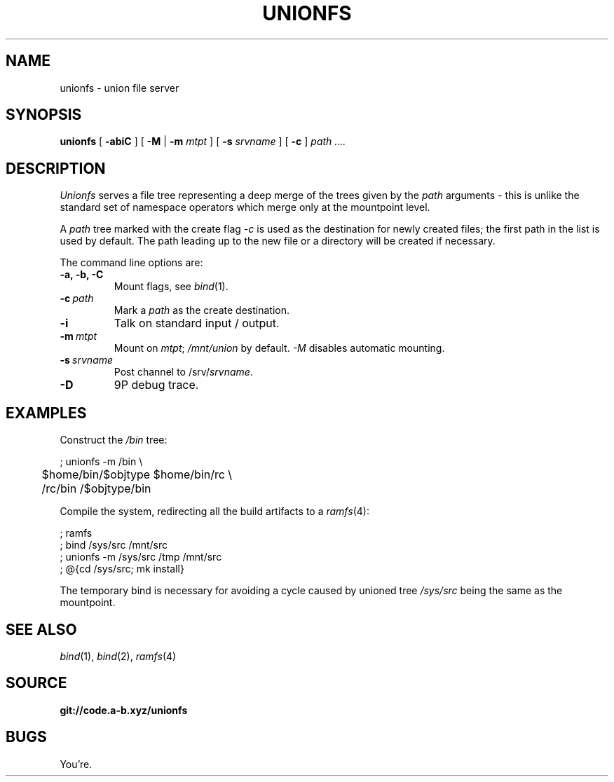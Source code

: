 .TH UNIONFS 4
.SH NAME
unionfs \- union file server
.SH SYNOPSIS
.B unionfs
[
.B -abiC
] [
.B -M
|
.B -m
.I mtpt
] [
.B -s
.I srvname
] [
.B -c
]
.I path ....
.SH DESCRIPTION
.PP
.I Unionfs
serves a file tree representing a deep
merge of the trees given by the
.I path
arguments - this is unlike the standard set of
namespace operators which merge only at the
mountpoint level.
.PP
A
.I path
tree marked with the create flag
.I -c
is used as the destination for newly created
files; the first path in the list is used by default.
The path leading up to the new file or a directory
will be created if necessary.
.PP
The command line options are:
.TF ".............."
.TP
.B -a, -b, -C
Mount flags, see
.IR bind (1).
.TP
.BI -c \ path
Mark a
.I path
as the create destination.
.TP
.B -i
Talk on standard input / output.
.TP
.BI -m \ mtpt
Mount on
.IR mtpt ;
.I /mnt/union
by default.
.I -M
disables automatic mounting.
.TP
.BI -s \ srvname
Post channel to
.RI /srv/ srvname .
.TP
.B -D
9P debug trace.
.PD
.SH EXAMPLES
Construct the
.I /bin
tree:
.PP
.EX
; unionfs -m /bin \\
	$home/bin/$objtype $home/bin/rc \\
	/rc/bin /$objtype/bin
.EE
.PP
Compile the system, redirecting all the build
artifacts to a
.IR ramfs (4):
.PP
.EX
; ramfs
; bind /sys/src /mnt/src
; unionfs -m /sys/src /tmp /mnt/src
; @{cd /sys/src; mk install}
.EE
.PP
The temporary bind is necessary for
avoiding a cycle caused by unioned tree
.I /sys/src
being the same as the mountpoint.
.SH SEE ALSO
.IR bind (1),
.IR bind (2),
.IR ramfs (4)
.SH SOURCE
.B git://code.a-b.xyz/unionfs
.SH BUGS
.PP
You're.

